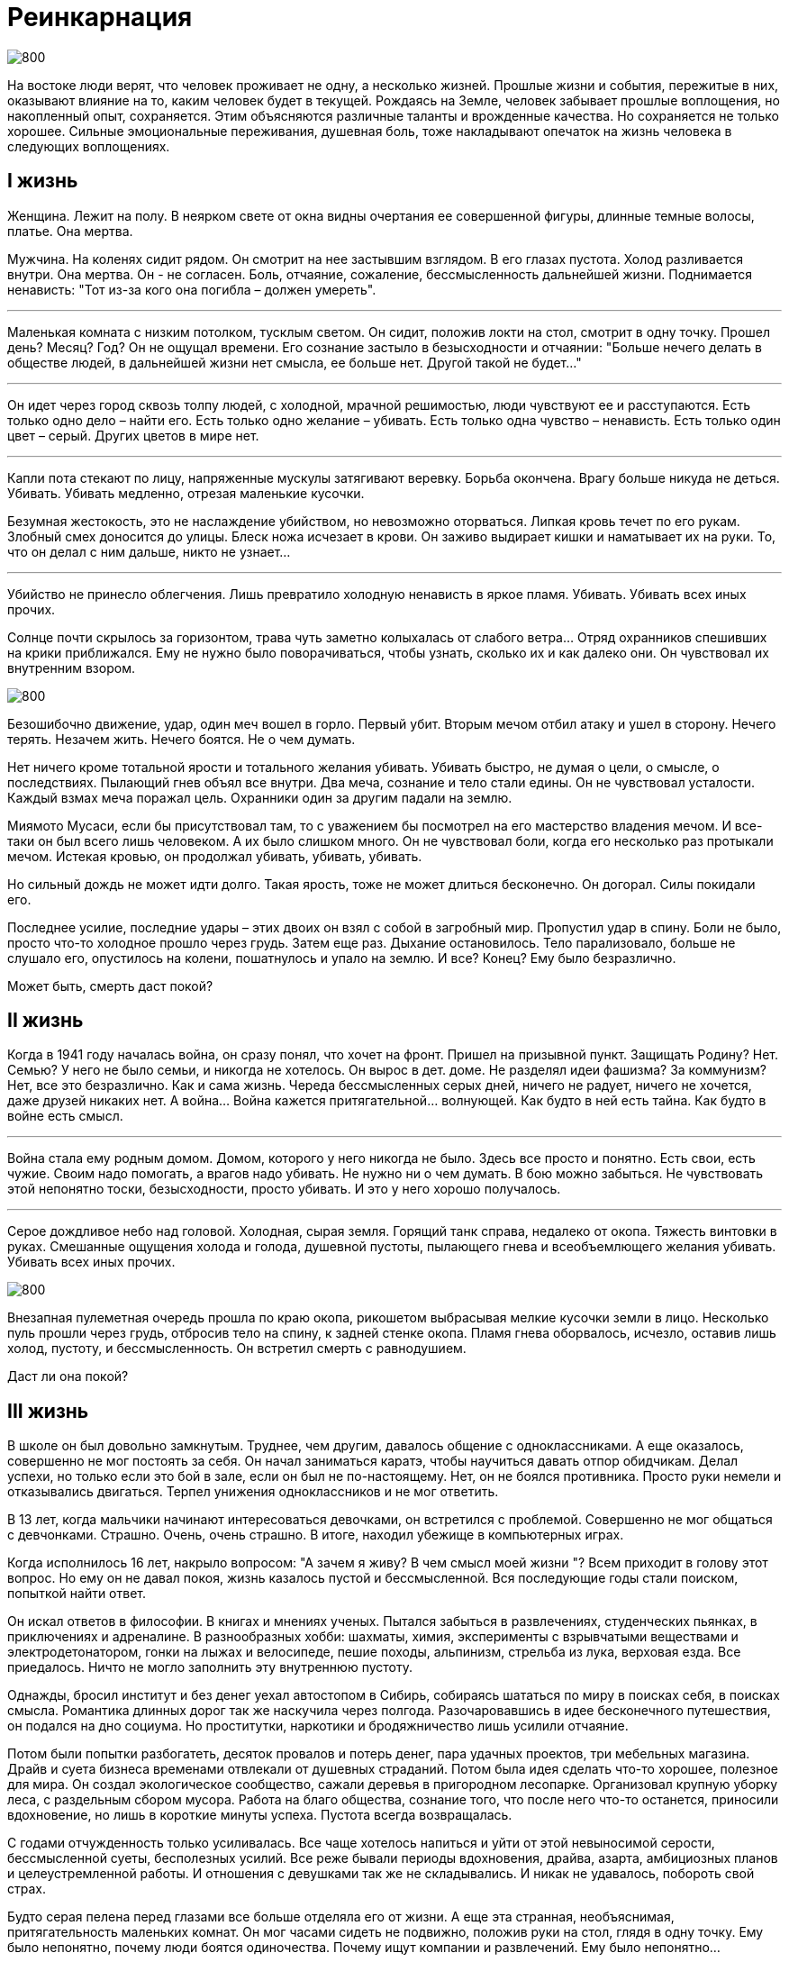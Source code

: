 = Реинкарнация

image::0.jpg[800]

На востоке люди верят, что человек проживает не одну, а несколько жизней. Прошлые жизни и события, пережитые в них, оказывают влияние на то, каким человек будет в текущей. Рождаясь на Земле, человек забывает прошлые воплощения, но накопленный опыт, сохраняется. Этим объясняются различные таланты и врожденные качества. Но сохраняется не только хорошее. Сильные эмоциональные переживания, душевная боль, тоже накладывают опечаток на жизнь человека в следующих воплощениях.

== I жизнь
Женщина. Лежит на полу. В неярком свете от окна видны очертания ее совершенной фигуры, длинные темные волосы, платье. Она мертва.

Мужчина. На коленях сидит рядом. Он смотрит на нее застывшим взглядом. В его глазах пустота. Холод разливается внутри. Она мертва. Он - не согласен. Боль, отчаяние, сожаление, бессмысленность дальнейшей жизни. Поднимается ненависть: "Тот из-за кого она погибла – должен умереть".

***

Маленькая комната с низким потолком, тусклым светом. Он сидит, положив локти на стол, смотрит в одну точку. Прошел день? Месяц? Год? Он не ощущал времени. Его сознание застыло в безысходности и отчаянии: "Больше нечего делать в обществе людей, в дальнейшей жизни нет смысла, ее больше нет. Другой такой не будет…"

***

Он идет через город сквозь толпу людей, с холодной, мрачной решимостью, люди чувствуют ее и расступаются.
Есть только одно дело – найти его.
Есть только одно желание – убивать.
Есть только одна чувство – ненависть.
Есть только один цвет – серый.
Других цветов в мире нет.

***

Капли пота стекают по лицу, напряженные мускулы затягивают веревку. Борьба окончена. Врагу больше никуда не деться. Убивать. Убивать медленно, отрезая маленькие кусочки.

Безумная жестокость, это не наслаждение убийством, но невозможно оторваться. Липкая кровь течет по его рукам. Злобный смех доносится до улицы. Блеск ножа исчезает в крови. Он заживо выдирает кишки и наматывает их на руки. То, что он делал с ним дальше, никто не узнает…

***

Убийство не принесло облегчения. Лишь превратило холодную ненависть в яркое пламя. Убивать. Убивать всех иных прочих.

Солнце почти скрылось за горизонтом, трава чуть заметно колыхалась от слабого ветра… Отряд охранников спешивших на крики приближался. Ему не нужно было поворачиваться, чтобы узнать, сколько их и как далеко они. Он чувствовал их внутренним взором.

image::1.jpg[800]

Безошибочно движение, удар, один меч вошел в горло. Первый убит. Вторым мечом отбил атаку и ушел в сторону. Нечего терять. Незачем жить. Нечего боятся. Не о чем думать.

Нет ничего кроме тотальной ярости и тотального желания убивать. Убивать быстро, не думая о цели, о смысле, о последствиях. Пылающий гнев объял все внутри. Два меча, сознание и тело стали едины. Он не чувствовал усталости. Каждый взмах меча поражал цель. Охранники один за другим падали на землю.

Миямото Мусаси, если бы присутствовал там, то c уважением бы посмотрел на его мастерство владения мечом. И все-таки он был всего лишь человеком. А их было слишком много. Он не чувствовал боли, когда его несколько раз протыкали мечом. Истекая кровью, он продолжал убивать, убивать, убивать.

Но сильный дождь не может идти долго. Такая ярость, тоже не может длиться бесконечно. Он догорал. Силы покидали его.

Последнее усилие, последние удары – этих двоих он взял с собой в загробный мир. Пропустил удар в спину. Боли не было, просто что-то холодное прошло через грудь. Затем еще раз. Дыхание остановилось. Тело парализовало, больше не слушало его, опустилось на колени, пошатнулось и упало на землю. И все? Конец? Ему было безразлично.

Может быть, смерть даст покой?

== II жизнь

Когда в 1941 году началась война, он сразу понял, что хочет на фронт. Пришел на призывной пункт. Защищать Родину? Нет. Семью? У него не было семьи, и никогда не хотелось. Он вырос в дет. доме. Не разделял идеи фашизма? За коммунизм? Нет, все это безразлично. Как и сама жизнь. Череда бессмысленных серых дней, ничего не радует, ничего не хочется, даже друзей никаких нет. А война… Война кажется притягательной… волнующей. Как будто в ней есть тайна. Как будто в войне есть смысл.

***

Война стала ему родным домом. Домом, которого у него никогда не было. Здесь все просто и понятно. Есть свои, есть чужие. Своим надо помогать, а врагов надо убивать. Не нужно ни о чем думать. В бою можно забыться. Не чувствовать этой непонятно тоски, безысходности, просто убивать. И это у него хорошо получалось.

***

Серое дождливое небо над головой. Холодная, сырая земля. Горящий танк справа, недалеко от окопа. Тяжесть винтовки в руках. Смешанные ощущения холода и голода, душевной пустоты, пылающего гнева и всеобъемлющего желания убивать. Убивать всех иных прочих.

image::2.jpg[800]

Внезапная пулеметная очередь прошла по краю окопа, рикошетом выбрасывая мелкие кусочки земли в лицо. Несколько пуль прошли через грудь, отбросив тело на спину, к задней стенке окопа. Пламя гнева оборвалось, исчезло, оставив лишь холод, пустоту, и бессмысленность. Он встретил смерть с равнодушием.

Даст ли она покой?

== III жизнь

В школе он был довольно замкнутым. Труднее, чем другим, давалось общение с одноклассниками. А еще оказалось, совершенно не мог постоять за себя. Он начал заниматься каратэ, чтобы научиться давать отпор обидчикам. Делал успехи, но только если это бой в зале, если он был не по-настоящему. Нет, он не боялся противника. Просто руки немели и отказывались двигаться. Терпел унижения одноклассников и не мог ответить.

В 13 лет, когда мальчики начинают интересоваться девочками, он встретился с проблемой. Совершенно не мог общаться с девчонками. Страшно. Очень, очень страшно. В итоге, находил убежище в компьютерных играх.

Когда исполнилось 16 лет, накрыло вопросом: "А зачем я живу? В чем смысл моей жизни "? Всем приходит в голову этот вопрос. Но ему он не давал покоя, жизнь казалось пустой и бессмысленной. Вся последующие годы стали поиском, попыткой найти ответ.

Он искал ответов в философии. В книгах и мнениях ученых. Пытался забыться в развлечениях, студенческих пьянках, в приключениях и адреналине. В разнообразных хобби: шахматы, химия, эксперименты с взрывчатыми веществами и электродетонатором, гонки на лыжах и велосипеде, пешие походы, альпинизм, стрельба из лука, верховая езда. Все приедалось. Ничто не могло заполнить эту внутреннюю пустоту.

Однажды, бросил институт и без денег уехал автостопом в Сибирь, собираясь шататься по миру в поисках себя, в поисках смысла. Романтика длинных дорог так же наскучила через полгода. Разочаровавшись в идее бесконечного путешествия, он подался на дно социума. Но проститутки, наркотики и бродяжничество лишь усилили отчаяние.

Потом были попытки разбогатеть, десяток провалов и потерь денег, пара удачных проектов, три мебельных магазина. Драйв и суета бизнеса временами отвлекали от душевных страданий. Потом была идея сделать что-то хорошее, полезное для мира. Он создал экологическое сообщество, сажали деревья в пригородном лесопарке. Организовал крупную уборку леса, с раздельным сбором мусора. Работа на благо общества, сознание того, что после него что-то останется, приносили вдохновение, но лишь в короткие минуты успеха. Пустота всегда возвращалась.

С годами отчужденность только усиливалась. Все чаще хотелось напиться и уйти от этой невыносимой серости, бессмысленной суеты, бесполезных усилий. Все реже бывали периоды вдохновения, драйва, азарта, амбициозных планов и целеустремленной работы. И отношения с девушками так же не складывались. И никак не удавалось, побороть свой страх.

Будто серая пелена перед глазами все больше отделяла его от жизни. А еще эта странная, необъяснимая, притягательность маленьких комнат. Он мог часами сидеть не подвижно, положив руки на стол, глядя в одну точку. Ему было непонятно, почему люди боятся одиночества. Почему ищут компании и развлечений. Ему было непонятно…

image::3.jpg[800]

А однажды ему повезло. Он встретил красивую девушку, такие обычно не обращали на него внимания. У нее были длинные темные волосы и совершенная фигура. Впервые обняв ее, он испытал самое сильное, самое лучшее переживание в жизни. В тот момент он решил: "Я тебя никогда не оставлю, никогда".

Каждая встреча была эйфорией. Мысли о ней озаряли его жизнь. И некоторое время все было хорошо. Он думал, что обрел счастье и покой. С ней, не нужен был никакой дополнительный смысл. Ее было достаточно. Они гуляли, говорили до утра, пили чай, подолгу смотрели в глаза, смеялись, молчали, занимались любовью. Он строил мечты совместной жизни. Жизни, которая не случилась. Она внезапно ушла. Не объясняя причин, не давая шансов. Просто сказала: "Не хочу".

Его страдания были так велики, как только могут быть велики страдания человека. Днем он едва справлялся со своими обязательствами в мебельном бизнесе, постоянно думал о ней. Вечерами пил, курил сигареты одну за другой, сидя в комнате на полу. Временами из глаз текли слезы, так, сами по себе. Пустота. Безысходность. "Больше нечего делать в обществе людей, в дальнейшей жизни нет смысла, ее больше нет. Другой такой не будет… "

Один знакомый спросил как то раз: "Не хочешь на войну, в Сирию?". Этот вопрос вызвал какой-то странный и мощный отклик внутри. Он и раньше думал о войне. Думал стать наемником, там можно будет убивать и насиловать всех иных прочих. Почему-то война казалась привлекательной. Все равно нечего терять, незачем жить. Он отгонял эти мысли. Пусть он сам не находил смысла и счастья, но причинять страдания другим он не хотел.

Найдет ли он покой?

***

"Пусть все живые существа наслаждаются счастьем и причинами счастья.
Пусть все живые существа будут свободны от страданий и причин страданий".

Alex Avin
Москва, 2018.10.29
